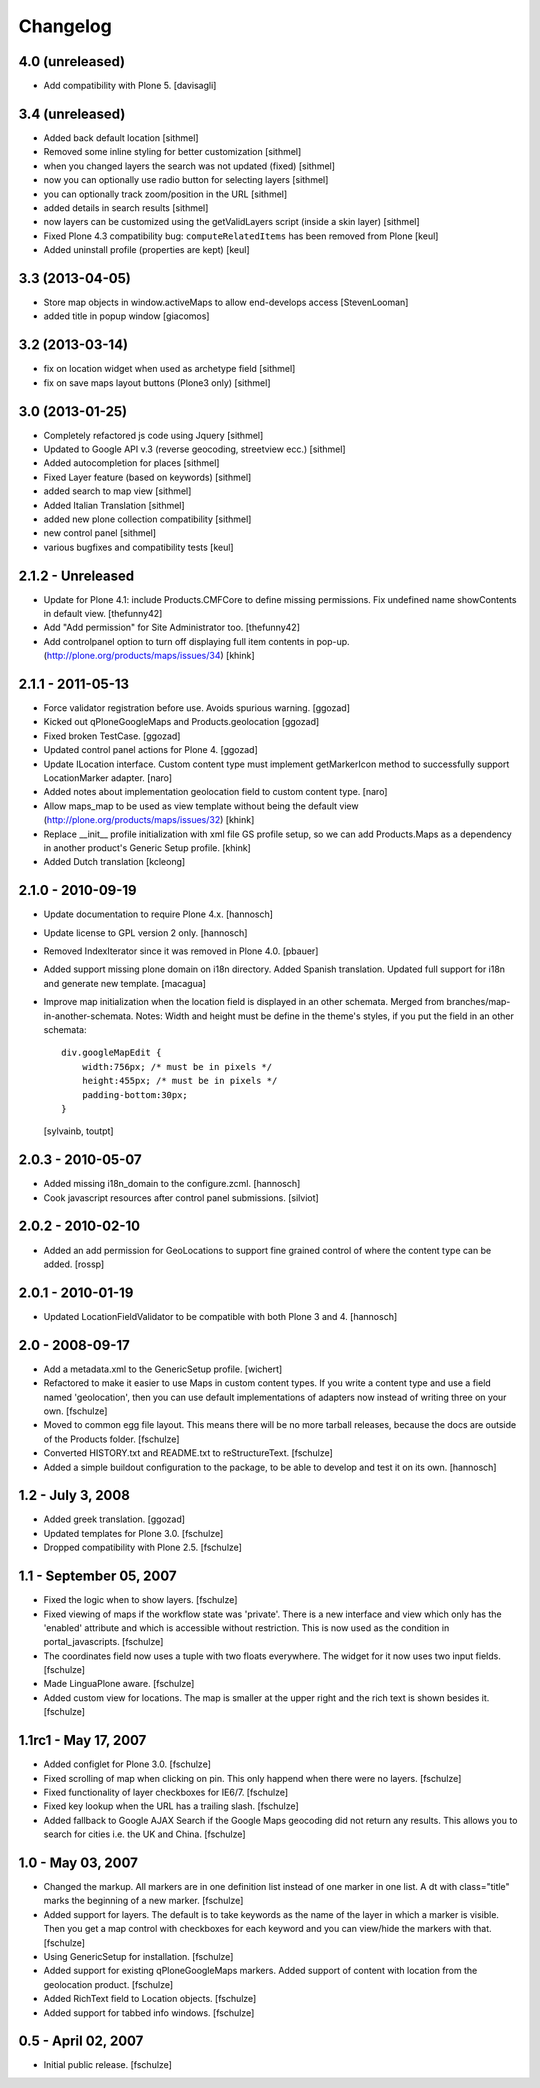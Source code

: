 Changelog
=========

4.0 (unreleased)
----------------

- Add compatibility with Plone 5.
  [davisagli]

3.4 (unreleased)
----------------

- Added back default location [sithmel]
- Removed some inline styling for better customization [sithmel]
- when you changed layers the search was not updated (fixed) [sithmel]
- now you can optionally use radio button for selecting layers [sithmel]
- you can optionally track zoom/position in the URL [sithmel]
- added details in search results [sithmel]
- now layers can be customized using the getValidLayers script
  (inside a skin layer) [sithmel]
- Fixed Plone 4.3 compatibility bug: ``computeRelatedItems`` has been
  removed from Plone [keul]
- Added uninstall profile (properties are kept) [keul]

3.3 (2013-04-05)
----------------

- Store map objects in window.activeMaps to allow end-develops access
  [StevenLooman]
- added title in popup window [giacomos]  


3.2 (2013-03-14)
----------------

- fix on location widget when used as archetype field [sithmel]
- fix on save maps layout buttons (Plone3 only) [sithmel]


3.0 (2013-01-25)
----------------

- Completely refactored js code using Jquery [sithmel]
- Updated to Google API v.3 (reverse geocoding, streetview ecc.) [sithmel]
- Added autocompletion for places [sithmel]
- Fixed Layer feature (based on keywords) [sithmel]
- added search to map view [sithmel]
- Added Italian Translation [sithmel]
- added new plone collection compatibility [sithmel]
- new control panel [sithmel]
- various bugfixes and compatibility tests [keul]

2.1.2 - Unreleased
------------------

- Update for Plone 4.1: include Products.CMFCore to define missing
  permissions. Fix undefined name showContents in default view. [thefunny42]

- Add "Add permission" for Site Administrator too. [thefunny42]

- Add controlpanel option to turn off displaying full item contents in pop-up.
  (http://plone.org/products/maps/issues/34)
  [khink]

2.1.1 - 2011-05-13
------------------

- Force validator registration before use. Avoids spurious warning.
  [ggozad]

- Kicked out qPloneGoogleMaps and Products.geolocation
  [ggozad]

- Fixed broken TestCase.
  [ggozad]

- Updated control panel actions for Plone 4.
  [ggozad]

- Update ILocation interface. Custom content type must implement getMarkerIcon
  method to successfully support LocationMarker adapter.
  [naro]

- Added notes about implementation geolocation field to custom content type.
  [naro]

- Allow maps_map to be used as view template without being the default view
  (http://plone.org/products/maps/issues/32)
  [khink]

- Replace __init__ profile initialization with xml file GS profile setup, so
  we can add Products.Maps as a dependency in another product's Generic Setup
  profile.
  [khink]

- Added Dutch translation
  [kcleong]

2.1.0 - 2010-09-19
------------------

- Update documentation to require Plone 4.x.
  [hannosch]

- Update license to GPL version 2 only.
  [hannosch]

- Removed IndexIterator since it was removed in Plone 4.0.
  [pbauer]

- Added support missing plone domain on i18n directory. Added Spanish
  translation. Updated full support for i18n and generate new template.
  [macagua]

- Improve map initialization when the location field is displayed in an other
  schemata. Merged from branches/map-in-another-schemata.
  Notes: Width and height must be define in the theme's styles, if you put the
  field in an other schemata::

    div.googleMapEdit {
        width:756px; /* must be in pixels */
        height:455px; /* must be in pixels */
        padding-bottom:30px;
    }

  [sylvainb, toutpt]

2.0.3 - 2010-05-07
------------------

- Added missing i18n_domain to the configure.zcml.
  [hannosch]

- Cook javascript resources after control panel submissions.
  [silviot]

2.0.2 - 2010-02-10
------------------

- Added an add permission for GeoLocations to support fine grained control of
  where the content type can be added.
  [rossp]

2.0.1 - 2010-01-19
------------------

- Updated LocationFieldValidator to be compatible with both Plone 3 and 4.
  [hannosch]

2.0 - 2008-09-17
----------------

- Add a metadata.xml to the GenericSetup profile.
  [wichert]

- Refactored to make it easier to use Maps in custom content types. If you
  write a content type and use a field named 'geolocation', then you can use
  default implementations of adapters now instead of writing three on your own.
  [fschulze]

- Moved to common egg file layout. This means there will be no more
  tarball releases, because the docs are outside of the Products folder.
  [fschulze]

- Converted HISTORY.txt and README.txt to reStructureText.
  [fschulze]

- Added a simple buildout configuration to the package, to be able to
  develop and test it on its own.
  [hannosch]

1.2 - July 3, 2008
------------------

- Added greek translation.
  [ggozad]

- Updated templates for Plone 3.0.
  [fschulze]

- Dropped compatibility with Plone 2.5.
  [fschulze]

1.1 - September 05, 2007
------------------------

- Fixed the logic when to show layers.
  [fschulze]

- Fixed viewing of maps if the workflow state was 'private'. There is a
  new interface and view which only has the 'enabled' attribute and which
  is accessible without restriction. This is now used as the condition in
  portal_javascripts.
  [fschulze]

- The coordinates field now uses a tuple with two floats everywhere. The
  widget for it now uses two input fields.
  [fschulze]

- Made LinguaPlone aware.
  [fschulze]

- Added custom view for locations. The map is smaller at the upper right
  and the rich text is shown besides it.
  [fschulze]

1.1rc1 - May 17, 2007
---------------------

- Added configlet for Plone 3.0.
  [fschulze]

- Fixed scrolling of map when clicking on pin. This only happend when
  there were no layers.
  [fschulze]

- Fixed functionality of layer checkboxes for IE6/7.
  [fschulze]

- Fixed key lookup when the URL has a trailing slash.
  [fschulze]

- Added fallback to Google AJAX Search if the Google Maps geocoding did
  not return any results. This allows you to search for cities i.e. the
  UK and China.
  [fschulze]

1.0 - May 03, 2007
------------------

- Changed the markup. All markers are in one definition list instead of
  one marker in one list. A dt with class="title" marks the beginning of
  a new marker.
  [fschulze]

- Added support for layers. The default is to take keywords as the name
  of the layer in which a marker is visible. Then you get a map control
  with checkboxes for each keyword and you can view/hide the markers with
  that.
  [fschulze]

- Using GenericSetup for installation.
  [fschulze]

- Added support for existing qPloneGoogleMaps markers.
  Added support of content with location from the geolocation product.
  [fschulze]

- Added RichText field to Location objects.
  [fschulze]

- Added support for tabbed info windows.
  [fschulze]


0.5 - April 02, 2007
--------------------

- Initial public release.
  [fschulze]
